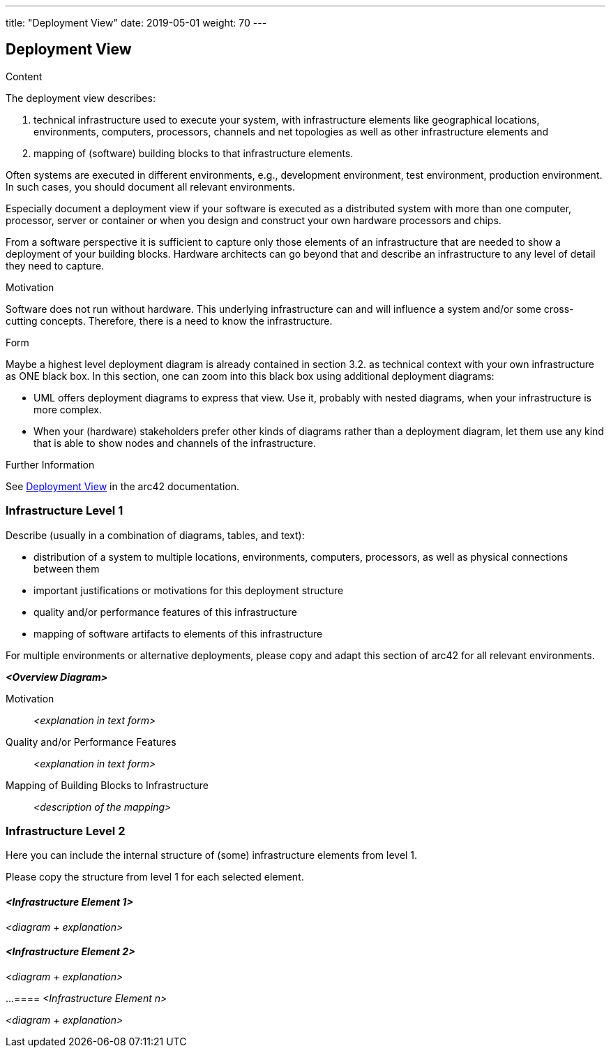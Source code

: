 ---
title: "Deployment View"
date: 2019-05-01
weight: 70
---

ifndef::imagesdir[:imagesdir: ./pics]

[[section-deployment-view]]
== Deployment View

[role="arc42help"]
****
.Content
The deployment view describes:

1. technical infrastructure used to execute your system, with infrastructure elements like geographical locations, environments, computers, processors, channels and net topologies as well as other infrastructure elements and

2. mapping of (software) building blocks to that infrastructure elements.

Often systems are executed in different environments, e.g., development environment, test environment, production environment.
In such cases, you should document all relevant environments.

Especially document a deployment view if your software is executed as a distributed system with more than one computer, processor, server or container or when you design and construct your own hardware processors and chips.

From a software perspective it is sufficient to capture only those elements of an infrastructure that are needed to show a deployment of your building blocks.
Hardware architects can go beyond that and describe an infrastructure to any level of detail they need to capture.

.Motivation
Software does not run without hardware.
This underlying infrastructure can and will influence a system and/or some cross-cutting concepts.
Therefore, there is a need to know the infrastructure.

.Form
Maybe a highest level deployment diagram is already contained in section 3.2. as technical context with your own infrastructure as ONE black box.
In this section, one can zoom into this black box using additional deployment diagrams:

* UML offers deployment diagrams to express that view.
Use it, probably with nested diagrams, when your infrastructure is more complex.
* When your (hardware) stakeholders prefer other kinds of diagrams rather than a deployment diagram, let them use any kind that is able to show nodes and channels of the infrastructure.

.Further Information
See https://docs.arc42.org/section-7/[Deployment View] in the arc42 documentation.

****

=== Infrastructure Level 1

[role="arc42help"]
****
Describe (usually in a combination of diagrams, tables, and text):

* distribution of a system to multiple locations, environments, computers, processors, as well as physical connections between them
* important justifications or motivations for this deployment structure
* quality and/or performance features of this infrastructure
* mapping of software artifacts to elements of this infrastructure

For multiple environments or alternative deployments, please copy and adapt this section of arc42 for all relevant environments.
****

_**<Overview Diagram>**_

Motivation::

_<explanation in text form>_

Quality and/or Performance Features::

_<explanation in text form>_

Mapping of Building Blocks to Infrastructure::
_<description of the mapping>_

=== Infrastructure Level 2

[role="arc42help"]
****
Here you can include the internal structure of (some) infrastructure elements from level 1.

Please copy the structure from level 1 for each selected element.
****

==== _<Infrastructure Element 1>_

_<diagram + explanation>_

==== _<Infrastructure Element 2>_

_<diagram + explanation>_

...
==== _<Infrastructure Element n>_

_<diagram + explanation>_
